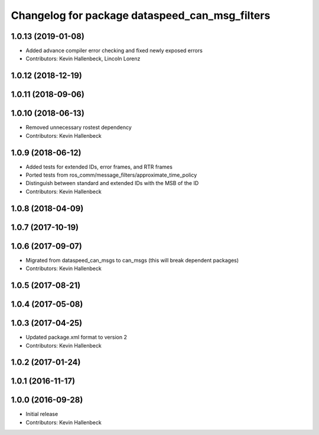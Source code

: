 ^^^^^^^^^^^^^^^^^^^^^^^^^^^^^^^^^^^^^^^^^^^^^^^
Changelog for package dataspeed_can_msg_filters
^^^^^^^^^^^^^^^^^^^^^^^^^^^^^^^^^^^^^^^^^^^^^^^

1.0.13 (2019-01-08)
-------------------
* Added advance compiler error checking and fixed newly exposed errors
* Contributors: Kevin Hallenbeck, Lincoln Lorenz

1.0.12 (2018-12-19)
-------------------

1.0.11 (2018-09-06)
-------------------

1.0.10 (2018-06-13)
-------------------
* Removed unnecessary rostest dependency
* Contributors: Kevin Hallenbeck

1.0.9 (2018-06-12)
------------------
* Added tests for extended IDs, error frames, and RTR frames
* Ported tests from ros_comm/message_filters/approximate_time_policy
* Distinguish between standard and extended IDs with the MSB of the ID
* Contributors: Kevin Hallenbeck

1.0.8 (2018-04-09)
------------------

1.0.7 (2017-10-19)
------------------

1.0.6 (2017-09-07)
------------------
* Migrated from dataspeed_can_msgs to can_msgs (this will break dependent packages)
* Contributors: Kevin Hallenbeck

1.0.5 (2017-08-21)
------------------

1.0.4 (2017-05-08)
------------------

1.0.3 (2017-04-25)
------------------
* Updated package.xml format to version 2
* Contributors: Kevin Hallenbeck

1.0.2 (2017-01-24)
------------------

1.0.1 (2016-11-17)
------------------

1.0.0 (2016-09-28)
------------------
* Initial release
* Contributors: Kevin Hallenbeck
